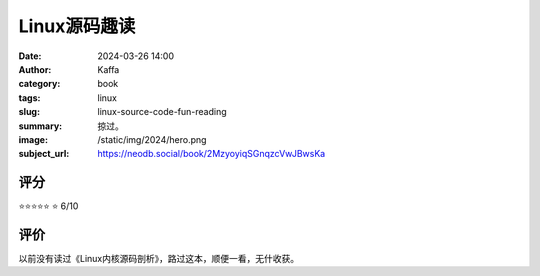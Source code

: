 Linux源码趣读
########################################################

:date: 2024-03-26 14:00
:author: Kaffa
:category: book
:tags: linux
:slug: linux-source-code-fun-reading
:summary: 掠过。
:image: /static/img/2024/hero.png
:subject_url: https://neodb.social/book/2MzyoyiqSGnqzcVwJBwsKa

评分
====================

⭐⭐⭐⭐⭐
⭐ 6/10


评价
====================

以前没有读过《Linux内核源码剖析》，路过这本，顺便一看，无什收获。